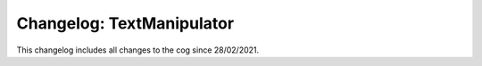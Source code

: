 ==========================
Changelog: TextManipulator
==========================

This changelog includes all changes to the cog since 28/02/2021.